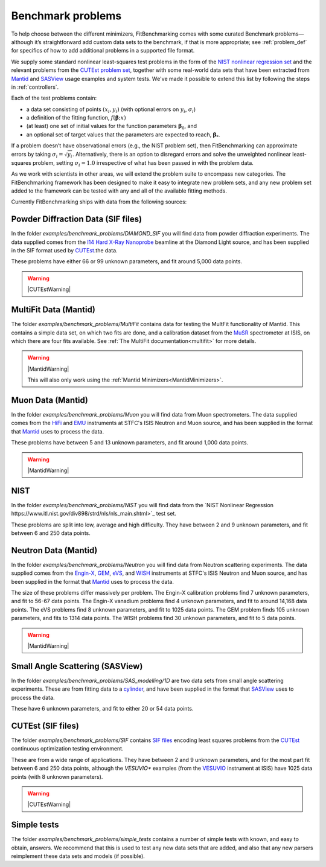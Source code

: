.. _BenchmarkProblems:

##################
Benchmark problems
##################

To help choose between the different minimizers, FitBenchmarking
comes with some curated Benchmark problems—although it’s straightforward
add custom data sets to the benchmark, if that is more appropriate; see
:ref:`problem_def` for specifics of how to add additional problems in a
supported file format.

We supply some standard nonlinear least-squares test problems in the
form of the `NIST nonlinear regression set <https://www.itl.nist.gov/div898/strd/nls/nls_main.shtml>`_
and the relevant problems from the `CUTEst problem set <https://github.com/ralna/CUTEst/wiki>`_,
together with some real-world 
data sets that have been extracted from `Mantid <https://www.mantidproject.org>`_ and
`SASView <https://www.sasview.org>`_ usage examples and system tests.
We've made it possible to extend this list by following the steps in 
:ref:`controllers`.

Each of the test problems contain:

* a data set consisting of points :math:`(x_i, y_i)` (with optional errors on :math:`y_i`, :math:`\sigma_i`)
* a definition of the fitting function, :math:`f({\boldsymbol{\beta}};x)`
* (at least) one set of initial values for the function parameters :math:`{\boldsymbol{\beta}}_0`, and
* an optional set of target values that the parameters are expected to reach, :math:`{\boldsymbol{\beta}}_*`.

If a problem doesn’t have observational
errors (e.g., the NIST problem set), then FitBenchmarking can
approximate errors by taking :math:`\sigma_i = \sqrt{y_i}`.
Alternatively, there is an option to disregard errors and solve the
unweighted nonlinear least-squares problem, setting
:math:`\sigma_i = 1.0` irrespective of what has been passed in with the
problem data.

As we work with scientists in other areas, we will extend the problem
suite to encompass new categories. The FitBenchmarking framework has
been designed to make it easy to integrate new problem sets, and any
new problem set added to the framework can be tested with any and all of
the available fitting methods.

Currently FitBenchmarking ships with data from the following sources:

Powder Diffraction Data (SIF files)
-----------------------------------

In the folder `examples/benchmark_problems/DIAMOND_SIF` you will find
data from powder diffraction experiments.  The data supplied comes
from the `I14 Hard X-Ray Nanoprobe <https://www.diamond.ac.uk/Instruments/Imaging-and-Microscopy/I14.html>`_ beamline at
the Diamond Light source, and has been supplied in the SIF
format used by `CUTEst <https://github.com/ralna/CUTEst>`_.the data.

These problems have either 66 or 99 unknown parameters, and fit around 5,000 data points.

.. warning::
   |CUTEstWarning|

   
MultiFit Data (Mantid)
----------------------

The folder `examples/benchmark_problems/MultiFit` contains data
for testing the MultFit functionality of Mantid.  This contains
a simple data set, on which two fits are done, and a calibration
dataset from the `MuSR <https://www.isis.stfc.ac.uk/Pages/musr.aspx>`_
spectrometer at ISIS, on which there are four fits available.
See :ref:`The MultiFit documentation<multifit>` for more details.

.. warning::   
   |MantidWarning|
   
   This will also only work using the :ref:`Mantid Minimizers<MantidMinimizers>`.


Muon Data (Mantid)
------------------

In the folder `examples/benchmark_problems/Muon` you will find
data from Muon spectrometers.  The data supplied comes
from the `HiFi <https://www.isis.stfc.ac.uk/Pages/hifi.aspx>`_ and 
`EMU <https://www.isis.stfc.ac.uk/Pages/EMU.aspx>`_ instruments at
STFC's ISIS Neutron and Muon source, and has been supplied in the
format that `Mantid <https://mantidproject.org/>`_ uses to process
the data.

These problems have between 5 and 13 unknown parameters, and fit around 1,000 data points.

.. warning::   
   |MantidWarning|


NIST
----

In the folder `examples/benchmark_problems/NIST` you will find
data from the `NIST Nonlinear Regression https://www.itl.nist.gov/div898/strd/nls/nls_main.shtml>`_ test set.

These problems are split into low, average and high difficulty.
They have between 2 and 9 unknown parameters, and
fit between 6 and 250 data points.


Neutron Data (Mantid)
---------------------

In the folder `examples/benchmark_problems/Neutron` you will find
data from Neutron scattering experiments.  The data supplied comes
from the `Engin-X <https://www.isis.stfc.ac.uk/Pages/Engin-X.aspx>`_,
`GEM <https://www.isis.stfc.ac.uk/Pages/gem.aspx>`_,
`eVS <https://www.isis.stfc.ac.uk/Pages/Vesuvio.aspx>`_, and
`WISH <https://www.isis.stfc.ac.uk/Pages/wish.aspx>`_ instruments at
STFC's ISIS Neutron and Muon source, and has been supplied in the
format that `Mantid <https://mantidproject.org/>`_ uses to process
the data.

The size of these problems differ massively per problem.
The Engin-X calibration problems find 7 unknown parameters, and fit to
56-67 data points.
The Engin-X vanadium problems find 4 unknown parameters, and fit to around 14,168
data points.
The eVS problems find 8 unknown parameters, and fit to 1025 data points.
The GEM problem finds 105 unknown parameters, and fits to 1314 data points.
The WISH problems find 30 unknown parameters, and fit to 5 data points.

.. warning::   
   |MantidWarning|


Small Angle Scattering (SASView)
--------------------------------

In the folder `examples/benchmark_problems/SAS_modelling/1D` are
two data sets from small angle scattering experiments.
These are from fitting data to a
`cylinder <http://www.sasview.org/docs/user/models/cylinder.html>`_,
and have been supplied in the format that `SASView <http://www.sasview.org>`_
uses to process the data.

These have 6 unknown parameters, and fit to either 20 or 54 data points.

CUTEst (SIF files)
------------------

The folder `examples/benchmark_problems/SIF` contains
`SIF files <https://github.com/ralna/SIFDecode>`_
encoding least squares problems 
from the `CUTEst <https://github.com/ralna/CUTEst>`_
continuous optimization testing environment.

These are from a wide range of applications.  They have between
2 and 9 unknown parameters, and for the most part fit between
6 and 250 data points, although the `VESUVIO*` examples (from
the `VESUVIO <https://www.isis.stfc.ac.uk/Pages/Vesuvio.aspx>`_
instrument at ISIS) have 1025 data points (with 8 unknown parameters).

.. warning::
   |CUTEstWarning|


Simple tests
------------

The folder `examples/benchmark_problems/simple_tests` contains
a number of simple tests with known, and easy to obtain,
answers.  We recommend that this is used to test any new data sets
that are added, and also that any new parsers reimplement these
data sets and models (if possible).


.. |CUTEstWarning| replace::
		   The external packages CUTEst and pycutest must be installed to run
		   this data set.   At present, this is only available for linux systems.
		   See :ref:`CUTEst` for details.

.. |MantidWarning| replace::
		   The external package Mantid must be installed to run
		   this data set.  See :ref:`InstallMantid` for details.
